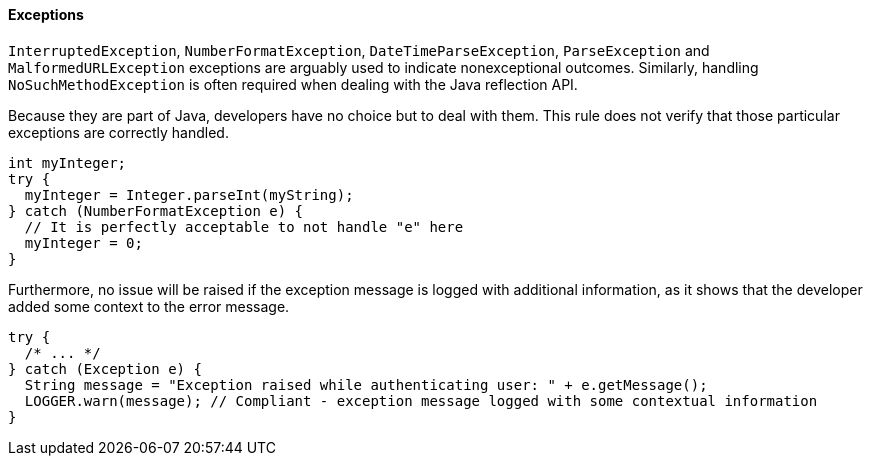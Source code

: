 ==== Exceptions

``++InterruptedException++``, ``++NumberFormatException++``, ``++DateTimeParseException++``, ``++ParseException++`` and ``++MalformedURLException++`` exceptions are arguably used to indicate nonexceptional outcomes. Similarly, handling ``++NoSuchMethodException++`` is often required when dealing with the Java reflection API.

Because they are part of Java, developers have no choice but to deal with them. This rule does not verify that those particular exceptions are correctly handled.


----
int myInteger;
try {
  myInteger = Integer.parseInt(myString);
} catch (NumberFormatException e) {
  // It is perfectly acceptable to not handle "e" here
  myInteger = 0;
}
----

Furthermore, no issue will be raised if the exception message is logged with additional information, as it shows that the developer added some context to the error message.


----
try {
  /* ... */
} catch (Exception e) {
  String message = "Exception raised while authenticating user: " + e.getMessage();
  LOGGER.warn(message); // Compliant - exception message logged with some contextual information
}
----
